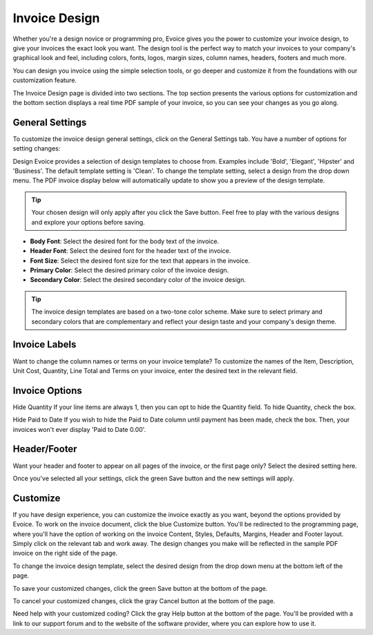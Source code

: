Invoice Design
==============

Whether you're a design novice or programming pro, Evoice gives you the power to customize your invoice design, to give your invoices the exact look you want. The design tool is the perfect way to match your invoices to your company's graphical look and feel, including colors, fonts, logos, margin sizes, column names, headers, footers and much more.

You can design you invoice using the simple selection tools, or go deeper and customize it from the foundations with our customization feature.

The Invoice Design page is divided into two sections. The top section presents the various options for customization and the bottom section displays a real time PDF sample of your invoice, so you can see your changes as you go along.

General Settings
""""""""""""""""

To customize the invoice design general settings, click on the General Settings tab. You have a number of options for setting changes:

Design Evoice provides a selection of design templates to choose from. Examples include 'Bold', 'Elegant', 'Hipster' and 'Business'. The default template setting is 'Clean'. To change the template setting, select a design from the drop down menu. The PDF invoice display below will automatically update to show you a preview of the design template.

.. TIP:: Your chosen design will only apply after you click the Save button. Feel free to play with the various designs and explore your options before saving.

- **Body Font**: Select the desired font for the body text of the invoice.
- **Header Font**: Select the desired font for the header text of the invoice.
- **Font Size**: Select the desired font size for the text that appears in the invoice.
- **Primary Color**: Select the desired primary color of the invoice design.
- **Secondary Color**: Select the desired secondary color of the invoice design.

.. TIP:: The invoice design templates are based on a two-tone color scheme. Make sure to select primary and secondary colors that are complementary and reflect your design taste and your company's design theme.

Invoice Labels
""""""""""""""

Want to change the column names or terms on your invoice template? To customize the names of the Item, Description, Unit Cost, Quantity, Line Total and Terms on your invoice, enter the desired text in the relevant field.

Invoice Options
"""""""""""""""

Hide Quantity If your line items are always 1, then you can opt to hide the Quantity field. To hide Quantity, check the box.

Hide Paid to Date If you wish to hide the Paid to Date column until payment has been made, check the box. Then, your invoices won't ever display 'Paid to Date 0.00'.

Header/Footer
"""""""""""""

Want your header and footer to appear on all pages of the invoice, or the first page only? Select the desired setting here.

Once you've selected all your settings, click the green Save button and the new settings will apply.

Customize
"""""""""

If you have design experience, you can customize the invoice exactly as you want, beyond the options provided by Evoice. To work on the invoice document, click the blue Customize button. You'll be redirected to the programming page, where you'll have the option of working on the invoice Content, Styles, Defaults, Margins, Header and Footer layout. Simply click on the relevant tab and work away. The design changes you make will be reflected in the sample PDF invoice on the right side of the page.

To change the invoice design template, select the desired design from the drop down menu at the bottom left of the page.

To save your customized changes, click the green Save button at the bottom of the page.

To cancel your customized changes, click the gray Cancel button at the bottom of the page.

Need help with your customized coding? Click the gray Help button at the bottom of the page. You'll be provided with a link to our support forum and to the website of the software provider, where you can explore how to use it.
